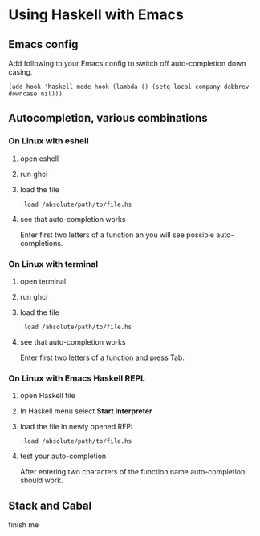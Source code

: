 * Using Haskell with Emacs

** Emacs config
Add following to your Emacs config to switch off auto-completion down casing.
#+BEGIN_EXAMPLE
  (add-hook 'haskell-mode-hook (lambda () (setq-local company-dabbrev-downcase nil)))
#+END_EXAMPLE

** Autocompletion, various combinations

*** On Linux with eshell
**** open eshell
**** run ghci
**** load the file
 #+BEGIN_EXAMPLE
 :load /absolute/path/to/file.hs
 #+END_EXAMPLE
**** see that auto-completion works
 Enter first two letters of a function an you will see possible auto-completions.

*** On Linux with terminal
**** open terminal
**** run ghci
**** load the file
 #+BEGIN_EXAMPLE
 :load /absolute/path/to/file.hs
 #+END_EXAMPLE
**** see that auto-completion works
 Enter first two letters of a function and press Tab.
*** On Linux with Emacs Haskell REPL
**** open Haskell file
**** In Haskell menu select *Start Interpreter*
**** load the file in newly opened REPL
 #+BEGIN_EXAMPLE
 :load /absolute/path/to/file.hs
 #+END_EXAMPLE
**** test your auto-completion
 After entering two characters of the function name auto-completion should work.

** Stack and Cabal
finish me
